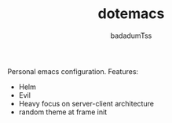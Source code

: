 #+TITLE: dotemacs
#+AUTHOR: badadumTss

Personal emacs configuration. Features:
- Helm
- Evil
- Heavy focus on server-client architecture
- random theme at frame init
